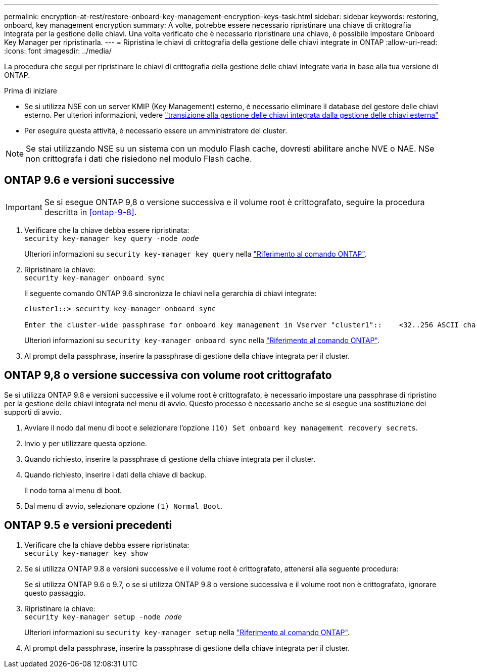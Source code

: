 ---
permalink: encryption-at-rest/restore-onboard-key-management-encryption-keys-task.html 
sidebar: sidebar 
keywords: restoring, onboard, key management encryption 
summary: A volte, potrebbe essere necessario ripristinare una chiave di crittografia integrata per la gestione delle chiavi. Una volta verificato che è necessario ripristinare una chiave, è possibile impostare Onboard Key Manager per ripristinarla. 
---
= Ripristina le chiavi di crittografia della gestione delle chiavi integrate in ONTAP
:allow-uri-read: 
:icons: font
:imagesdir: ../media/


[role="lead"]
La procedura che segui per ripristinare le chiavi di crittografia della gestione delle chiavi integrate varia in base alla tua versione di ONTAP.

.Prima di iniziare
* Se si utilizza NSE con un server KMIP (Key Management) esterno, è necessario eliminare il database del gestore delle chiavi esterno. Per ulteriori informazioni, vedere link:delete-key-management-database-task.html["transizione alla gestione delle chiavi integrata dalla gestione delle chiavi esterna"]
* Per eseguire questa attività, è necessario essere un amministratore del cluster.



NOTE: Se stai utilizzando NSE su un sistema con un modulo Flash cache, dovresti abilitare anche NVE o NAE. NSe non crittografa i dati che risiedono nel modulo Flash cache.



== ONTAP 9.6 e versioni successive


IMPORTANT: Se si esegue ONTAP 9,8 o versione successiva e il volume root è crittografato, seguire la procedura descritta in <<ontap-9-8>>.

. Verificare che la chiave debba essere ripristinata: +
`security key-manager key query -node _node_`
+
Ulteriori informazioni su `security key-manager key query` nella link:https://docs.netapp.com/us-en/ontap-cli/security-key-manager-key-query.html["Riferimento al comando ONTAP"^].

. Ripristinare la chiave: +
`security key-manager onboard sync`
+
Il seguente comando ONTAP 9.6 sincronizza le chiavi nella gerarchia di chiavi integrate:

+
[listing]
----
cluster1::> security key-manager onboard sync

Enter the cluster-wide passphrase for onboard key management in Vserver "cluster1"::    <32..256 ASCII characters long text>
----
+
Ulteriori informazioni su `security key-manager onboard sync` nella link:https://docs.netapp.com/us-en/ontap-cli/security-key-manager-onboard-sync.html["Riferimento al comando ONTAP"^].

. Al prompt della passphrase, inserire la passphrase di gestione della chiave integrata per il cluster.




== ONTAP 9,8 o versione successiva con volume root crittografato

Se si utilizza ONTAP 9.8 e versioni successive e il volume root è crittografato, è necessario impostare una passphrase di ripristino per la gestione delle chiavi integrata nel menu di avvio. Questo processo è necessario anche se si esegue una sostituzione dei supporti di avvio.

. Avviare il nodo dal menu di boot e selezionare l'opzione `(10) Set onboard key management recovery secrets`.
. Invio `y` per utilizzare questa opzione.
. Quando richiesto, inserire la passphrase di gestione della chiave integrata per il cluster.
. Quando richiesto, inserire i dati della chiave di backup.
+
Il nodo torna al menu di boot.

. Dal menu di avvio, selezionare opzione `(1) Normal Boot`.




== ONTAP 9.5 e versioni precedenti

. Verificare che la chiave debba essere ripristinata: +
`security key-manager key show`
. Se si utilizza ONTAP 9.8 e versioni successive e il volume root è crittografato, attenersi alla seguente procedura:
+
Se si utilizza ONTAP 9.6 o 9.7, o se si utilizza ONTAP 9.8 o versione successiva e il volume root non è crittografato, ignorare questo passaggio.

. Ripristinare la chiave: +
`security key-manager setup -node _node_`
+
Ulteriori informazioni su `security key-manager setup` nella link:https://docs.netapp.com/us-en/ontap-cli/security-key-manager-setup.html["Riferimento al comando ONTAP"^].

. Al prompt della passphrase, inserire la passphrase di gestione della chiave integrata per il cluster.

